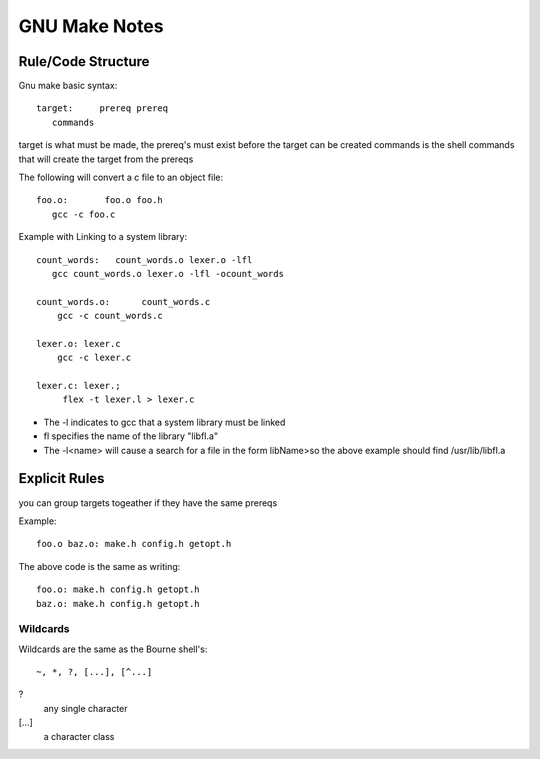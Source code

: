 =================
GNU Make Notes
=================

Rule/Code Structure
===================


Gnu make basic syntax::

    target:	prereq prereq
       commands

target is what must be made,
the prereq's must exist before the target can be created
commands is the shell commands that will create the target from the
prereqs


The following will convert a c file to an object file::

   foo.o:	foo.o foo.h
      gcc -c foo.c


Example with Linking to a system library::

    count_words:   count_words.o lexer.o -lfl
       gcc count_words.o lexer.o -lfl -ocount_words
                    
    count_words.o:	count_words.c
        gcc -c count_words.c
        
    lexer.o: lexer.c
        gcc -c lexer.c
        
    lexer.c: lexer.;
         flex -t lexer.l > lexer.c


- The -l indicates to gcc that a system library must be linked
- fl specifies the name of the library "libfl.a"
- The -l<name> will cause a search for a file in the form libName>so the
  above example should find /usr/lib/libfl.a

Explicit Rules
==============

you can group targets togeather if they have the same prereqs

Example::

   foo.o baz.o: make.h config.h getopt.h

The above code is the same as writing::

   foo.o: make.h config.h getopt.h
   baz.o: make.h config.h getopt.h

Wildcards
---------

Wildcards are the same as the Bourne shell's::

   ~, *, ?, [...], [^...]

?
   any single character

[...]
   a character class
